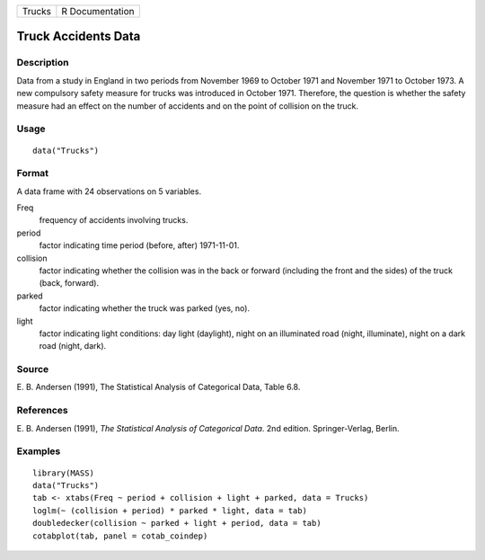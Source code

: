 +----------+-------------------+
| Trucks   | R Documentation   |
+----------+-------------------+

Truck Accidents Data
--------------------

Description
~~~~~~~~~~~

Data from a study in England in two periods from November 1969 to
October 1971 and November 1971 to October 1973. A new compulsory safety
measure for trucks was introduced in October 1971. Therefore, the
question is whether the safety measure had an effect on the number of
accidents and on the point of collision on the truck.

Usage
~~~~~

::

    data("Trucks")

Format
~~~~~~

A data frame with 24 observations on 5 variables.

Freq
    frequency of accidents involving trucks.

period
    factor indicating time period (before, after) 1971-11-01.

collision
    factor indicating whether the collision was in the back or forward
    (including the front and the sides) of the truck (back, forward).

parked
    factor indicating whether the truck was parked (yes, no).

light
    factor indicating light conditions: day light (daylight), night on
    an illuminated road (night, illuminate), night on a dark road
    (night, dark).

Source
~~~~~~

E. B. Andersen (1991), The Statistical Analysis of Categorical Data,
Table 6.8.

References
~~~~~~~~~~

E. B. Andersen (1991), *The Statistical Analysis of Categorical Data*.
2nd edition. Springer-Verlag, Berlin.

Examples
~~~~~~~~

::

    library(MASS)
    data("Trucks")
    tab <- xtabs(Freq ~ period + collision + light + parked, data = Trucks)
    loglm(~ (collision + period) * parked * light, data = tab)
    doubledecker(collision ~ parked + light + period, data = tab)
    cotabplot(tab, panel = cotab_coindep)

